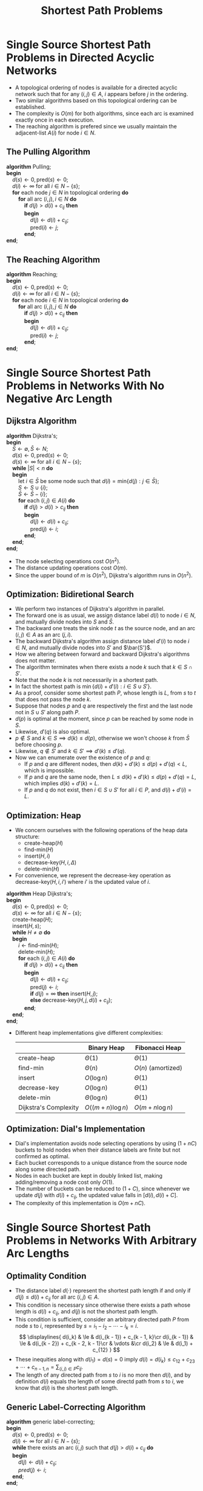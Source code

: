 #+TITLE: Shortest Path Problems
#+OPTIONS: html-style:nil p:t
#+HTML_HEAD: <link rel="stylesheet" type="text/css" href="../../static/css/reset.css" />
#+HTML_HEAD: <link rel="stylesheet" type="text/css" href="../../static/css/style.css" />
#+HTML_HEAD: <script src="../../static/js/jquery.js"></script>
#+HTML_HEAD: <script src="../../static/js/script-homepage.js"></script>

* Single Source Shortest Path Problems in Directed Acyclic Networks
  + A topological ordering of nodes is available for a directed acyclic network such that for any $(i, j) \in A$, $i$ appears before $j$ in the ordering.
  + Two similar algorithms based on this topological ordering can be established.
  + The complexity is $O(m)$ for both algorithms, since each arc is examined exactly once in each execution.
  + The reaching algorithm is prefered since we usually maintain the adjacent-list $A(i)$ for node $i \in N$.

** The Pulling Algorithm
   #+BEGIN_VERSE
     *algorithm* Pulling;
     *begin*
         $d(s) \leftarrow 0, \mbox{pred}(s) \leftarrow 0$;
         $d(i) \leftarrow \infty$ for all $i \in N - \{ s \}$;
         *for* each node $j \in N$ in topological ordering *do*
             *for* all arc $(i, j), i \in N$ *do*
                 *if* $d(j) > d(i) + c_{ij}$ *then*
                 *begin*
                     $d(j) \leftarrow d(i) + c_{ij}$;
                     $\mbox{pred}(i) \leftarrow j$;
                 *end*;
     *end*;
   #+END_VERSE

** The Reaching Algorithm
   #+BEGIN_VERSE
     *algorithm* Reaching;
     *begin*
         $d(s) \leftarrow 0, \mbox{pred}(s) \leftarrow 0$;
         $d(i) \leftarrow \infty$ for all $i \in N - \{ s \}$;
         *for* each node $i \in N$ in topological ordering *do*
             *for* all arc $(i, j), j \in N$ *do*
                 *if* $d(j) > d(i) + c_{ij}$ *then*
                 *begin*
                     $d(j) \leftarrow d(i) + c_{ij}$;
                     $\mbox{pred}(i) \leftarrow j$;
                 *end*;
     *end*;
   #+END_VERSE

* Single Source Shortest Path Problems in Networks With No Negative Arc Length

** Dijkstra Algorithm
   #+BEGIN_VERSE
     *algorithm* Dijkstra's;
     *begin*
         $S \leftarrow \emptyset, \bar S \leftarrow N$;
         $d(s) \leftarrow 0, \mbox{pred}(s) \leftarrow 0$;
         $d(s) \leftarrow \infty$ for all $i \in N - \{ s \}$;
         *while* $|S| < n$ *do*
         *begin*
             let $i \in \bar S$ be some node such that $d(i) = \mbox{min} \{ d(j) : j \in \bar S \}$;
             $S \leftarrow S \cup \{ i \}$;
             $\bar S \leftarrow \bar S - \{ i \}$;
             *for* each $(i, j) \in A(i)$ *do*
                 *if* $d(j) > d(i) > c_{ij}$ *then*
                 *begin*
                     $d(j) \leftarrow d(i) + c_{ij}$;
                     $\mbox{pred}(j) \leftarrow i$;
                 *end*;
         *end*;
     *end*;
   #+END_VERSE
   + The node selecting operations cost $O(n^2)$.
   + The distance updating operations cost $O(m)$.
   + Since the upper bound of $m$ is $O(n^2)$, Dijkstra's algorithm runs in $O(n^2)$.

** Optimization: Bidiretional Search
   + We perform two instances of Dijkstra's algorithm in parallel.
   + The forward one is as usual, we assign distance label $d(i)$ to node $i \in N$, and mutually divide nodes into $S$ and $\bar S$.
   + The backward one treats the sink node $t$ as the source node, and an arc $(i, j) \in A$ as an arc $(j, i)$.
   + The backward Dijkstra's algorithm assign distance label $d'(i)$ to node $i \in N$, and mutually divide nodes into $S'$ and $\bar{S'}$.
   + How we altering between forward and backward Dijkstra's algorithms does not matter.
   + The algorithm terminates when there exists a node $k$ such that $k \in S \cap S'$.
   + Note that the node $k$ is not necessarily in a shortest path.
   + In fact the shortest path is $\min \{ d(i) + d'(i): i \in S \cup S' \}$.
   + As a proof, consider some shortest path $P$, whose length is $L$, from $s$ to $t$ that does not pass the node $k$.
   + Suppose that nodes $p$ and $q$ are respectively the first and the last node not in $S \cup S'$ along path $P$.
   + $d(p)$ is optimal at the moment, since $p$ can be reached by some node in $S$.
   + Likewise, $d'(q)$ is also optimal.
   + $p \not \in S$ and $k \in S \implies d(k) \le d(p)$, otherwise we won't choose $k$ from $\bar S$ before choosing $p$.
   + Likewise, $q \not \in S'$ and $k \in S' \implies d'(k) \le d'(q)$.
   + Now we can enumerate over the existence of $p$ and $q$:
     - If $p$ and $q$ are different nodes, then $d(k) + d'(k) \le d(p) + d'(q) < L$, which is impossible.
     - If $p$ and $q$ are the same node, then $L \le d(k) + d'(k) \le d(p) + d'(q) = L$, which implies $d(k) + d'(k) = L$.
     - If $p$ and $q$ do not exist, then $i \in S \cup S'$ for all $i \in P$, and $d(i) + d'(i) = L$.


** Optimization: Heap
   + We concern ourselves with the following operations of the heap data structure:
     - $\mbox{create-heap}(H)$
     - $\mbox{find-min}(H)$
     - $\mbox{insert}(H, i)$
     - $\mbox{decrease-key}(H, i, \Delta)$
     - $\mbox{delete-min}(H)$
   + For convenience, we represent the decrease-key operation as $\mbox{decrease-key}(H, i, i')$ where $i'$ is the updated value of $i$.
   #+BEGIN_VERSE
     *algorithm* Heap Dijkstra's;
     *begin*
         $d(s) \leftarrow 0, \mbox{pred}(s) \leftarrow 0$;
         $d(s) \leftarrow \infty$ for all $i \in N - \{ s \}$;
         $\mbox{create-heap}(H)$;
         $\mbox{insert}(H, s)$;
         *while* $H \neq \emptyset$ *do*
         *begin*
             $i \leftarrow \mbox{find-min}(H)$;
             $\mbox{delete-min}(H)$;
             *for* each $(i, j) \in A(i)$ *do*
                 *if* $d(j) > d(i) + c_{ij}$ *then*
                 *begin*
                     $d(j) \leftarrow d(i) + c_{ij}$;
                     $\mbox{pred}(j) \leftarrow i$;
                     *if* $d(j) = \infty$ *then* $\mbox{insert}(H, j)$;
                     *else* $\mbox{decrease-key}(H, j, d(i) + c_{ij})$;
                 *end*;
         *end*;
     *end*;
   #+END_VERSE
   + Different heap implementations give different complexities:
     |                       | Binary Heap        | Fibonacci Heap     |
     |-----------------------+--------------------+--------------------|
     | $\mbox{create-heap}$  | $\Theta(1)$        | $\Theta(1)$        |
     | $\mbox{find-min}$     | $\Theta(n)$        | $O(n)$ (amortized) |
     | $\mbox{insert}$       | $O(\log n)$        | $\Theta(1)$        |
     | $\mbox{decrease-key}$ | $O(\log n)$        | $\Theta(1)$        |
     | $\mbox{delete-min}$   | $\Theta(\log n)$   | $\Theta(1)$        |
     |-----------------------+--------------------+--------------------|
     | Dijkstra's Complexity | $O((m + n)\log n)$ | $O(m + n\log n)$   |

** Optimization: Dial's Implementation
   + Dial's implementation avoids node selecting operations by using $(1 + nC)$ buckets to hold nodes when their distance labels are finite but not confirmed as optimal.
   + Each bucket corresponds to a unique distance from the source node along some directed path.
   + Nodes in each bucket are kept in doubly linked list, making adding/removing a node cost only $O(1)$.
   + The number of buckets can be reduced to $(1 + C)$, since whenever we update $d(j)$ with $d(i) + c_{ij}$, the updated value falls in $[d(i), d(i) + C]$.
   + The complexity of this implementation is $O(m + nC)$.

* Single Source Shortest Path Problems in Networks With Arbitrary Arc Lengths

** Optimality Condition
   + The distance label $d(\cdot)$ represent the shortest path length if and only if $d(j) \le d(i) + c_{ij}$ for all arc $(i, j) \in A$.
   + This condition is necessary since otherwise there exists a path whose length is $d(i) + c_{ij}$, and $d(j)$ is not the shortest path length.
   + This condition is sufficient, consider an arbitrary directed path $P$ from node $s$ to $i$, represented by $s = i_1 - i_2 - \cdots - i_k = i$.
     $$
     \displaylines{
         d(i_k)       & \le    & d(i_{k - 1}) + c_{k - 1, k}\cr
         d(i_{k - 1}) & \le    & d(i_{k - 2}) + c_{k - 2, k - 1}\cr
                      & \vdots &\cr
         d(i_2)       & \le    & d(i_1) + c_{12}
     }
     $$
   + These inequities along with $d(i_1) = d(s) = 0$ imply $d(i) = d(i_k) \le c_{12} + c_{23} + \cdots + c_{n-1,n} = \sum_{(i, j)\in P} c_{ij}$.
   + The length of any directed path from $s$ to $i$ is no more then $d(i)$, and by definition $d(i)$ equals the length of some directd path from $s$ to $i$, we know that $d(i)$ is the shortest path length.

** Generic Label-Correcting Algorithm
   #+BEGIN_VERSE
   *algorithm* generic label-correcting;
   *begin*
       $d(s) \leftarrow 0, \mbox{pred}(s) \leftarrow 0$;
       $d(i) \leftarrow \infty$ for all $i \in N - \{ s \}$;
       *while* there exists an arc $(i, j)$ such that $d(j) > d(i) + c_{ij}$ *do*
       *begin*
           $d(j) \leftarrow d(i) + c_{ij}$;
           $pred(j) \leftarrow i$;
       *end*;
   *end*;
   #+END_VERSE
   + Correctness: the optimality condition is satisfied when the algorithm terminates.
   + Finiteness: the distance label is either marked as infinite or falls in $[-C, C]$, and in each iteration we decrease some distance label.
   + Complexity: $O(n^2C)$, considering number of times we decrease some distance label.

** Modified Label-Correcting Algorithm
   #+BEGIN_VERSE
   *algorithm* modified label-correcting;
   *begin*
       $d(s) \leftarrow 0, \mbox{pred}(s) \leftarrow 0$;
       $d(i) \leftarrow \infty$ for all $i \in N - \{ s \}$;
       $\mbox{LIST} \leftarrow \{ s \}$
       *while* $\mbox{LIST} \neq \emptyset$ *do*
       *begin*
           remove a node $i$ from $\mbox{LIST}$;
           *for* each arc $(i, j) \in A$ *do*
               *if* $d(j) > d(i) + c_{ij}$ *do*
               *begin*
                   $d(j) \leftarrow d(i) + c_{ij}$;
                   $pred(j) \leftarrow i$;
                   *if* $j \not\in \mbox{LIST}$ *then* add $j$ to $\mbox{LIST}$;
               *end*;
       *end*;
   *end*;
   #+END_VERSE
   + Complexity: $O(mnC)$, considering number of times we add a node to $\mbox{LIST}$.

** Modified Label-Correcting Algorithm Implementations
*** TODO FIFO Implementation
*** TODO Dequeue Implementation

** TODO Detecting Negative Cycles

* All-Pair Shortest Path Problems in Networks With Arbitrary Arc Lengths

** TODO Repeated Shortest Path Algorithm
** TODO Generic Label-Correcting Algorithm
** TODO Floyd-Warshall Algorithm
** TODO Detecting Negative Cycles
